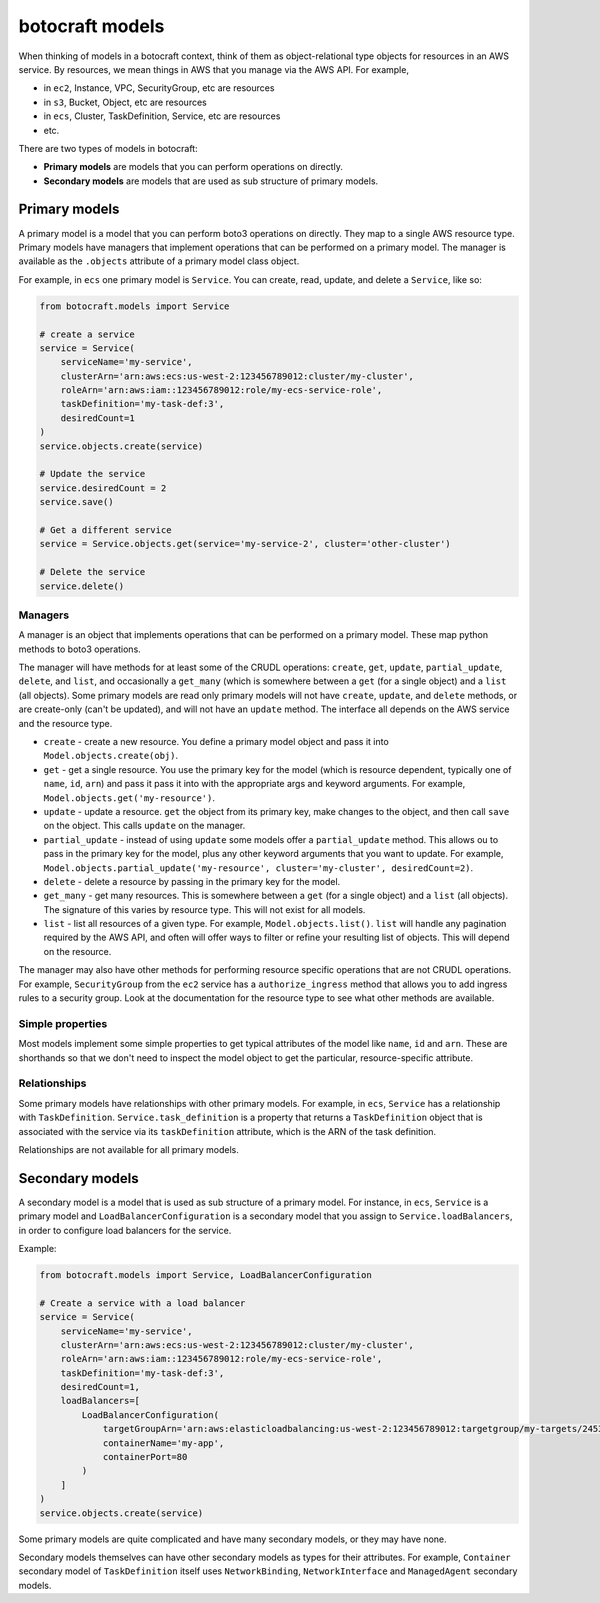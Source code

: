 botocraft models
================

When thinking of models in a botocraft context, think of them as
object-relational type objects for resources in an AWS service.  By resources, we
mean things in AWS that you manage via the AWS API.  For example,

* in ``ec2``, Instance, VPC, SecurityGroup, etc are resources
* in ``s3``, Bucket, Object, etc are resources
* in ``ecs``, Cluster, TaskDefinition, Service, etc are resources
* etc.

There are two types of models in botocraft:

* **Primary models** are models that you can perform operations on directly.
* **Secondary models** are models that are used as sub structure of primary models.

Primary models
--------------

A primary model is a model that you can perform boto3 operations on directly.  They
map to a single AWS resource type.  Primary models have managers that implement
operations that can be performed on a primary model.  The manager is available
as the ``.objects`` attribute of a primary model class object.

For example, in ``ecs`` one primary model is ``Service``.  You can create, read,
update, and delete a ``Service``, like so:

.. code-block:: python

    from botocraft.models import Service

    # create a service
    service = Service(
        serviceName='my-service',
        clusterArn='arn:aws:ecs:us-west-2:123456789012:cluster/my-cluster',
        roleArn='arn:aws:iam::123456789012:role/my-ecs-service-role',
        taskDefinition='my-task-def:3',
        desiredCount=1
    )
    service.objects.create(service)

    # Update the service
    service.desiredCount = 2
    service.save()

    # Get a different service
    service = Service.objects.get(service='my-service-2', cluster='other-cluster')

    # Delete the service
    service.delete()

Managers
^^^^^^^^

A manager is an object that implements operations that can be performed on a
primary model.  These map python methods to boto3 operations.

The manager will have methods for at least some of the CRUDL operations:
``create``, ``get``, ``update``, ``partial_update``, ``delete``, and ``list``,
and occasionally a ``get_many`` (which is somewhere between a ``get`` (for a
single object) and a ``list`` (all objects).   Some primary models are read only
primary models will not have ``create``, ``update``, and ``delete`` methods, or
are create-only (can't be updated), and will not have an ``update`` method.
The interface all depends on the AWS service and the resource type.

* ``create`` - create a new resource.  You define a primary model object and
  pass it into ``Model.objects.create(obj)``.
* ``get`` - get a single resource.  You use the primary key for the model (which is
  resource dependent, typically one of ``name``, ``id``, ``arn``) and pass it
  pass it into with the appropriate args and keyword arguments.  For example,
  ``Model.objects.get('my-resource')``.
* ``update`` - update a resource.  ``get`` the object from its primary key, make
  changes to the object, and then call ``save`` on the object.  This calls ``update``
  on the manager.
* ``partial_update`` - instead of using ``update`` some models offer a ``partial_update``
  method.  This allows ou to pass in the primary key for the model, plus any other
  keyword arguments that you want to update.  For example,
  ``Model.objects.partial_update('my-resource', cluster='my-cluster', desiredCount=2)``.
* ``delete`` - delete a resource by passing in the primary key for the model.
* ``get_many`` - get many resources.  This is somewhere between a ``get`` (for a
  single object) and a ``list`` (all objects).  The signature of this varies by
  resource type.  This will not exist for all models.
* ``list`` - list all resources of a given type.  For example, ``Model.objects.list()``.
  ``list`` will handle any pagination required by the AWS API, and often will offer
  ways to filter or refine your resulting list of objects.  This will depend on the
  resource.

The manager may also have other methods for performing resource specific
operations that are not CRUDL operations.  For example, ``SecurityGroup`` from the
``ec2`` service has a ``authorize_ingress`` method that allows you to add ingress
rules to a security group.  Look at the documentation for the resource type to
see what other methods are available.

Simple properties
^^^^^^^^^^^^^^^^^

Most models implement some simple properties to get typical attributes of the
model like ``name``, ``id`` and ``arn``.  These are shorthands so that we don't
need to inspect the model object to get the particular, resource-specific
attribute.

Relationships
^^^^^^^^^^^^^

Some primary models have relationships with other primary models.  For example,
in ``ecs``, ``Service`` has a relationship with ``TaskDefinition``.
``Service.task_definition`` is a property that returns a ``TaskDefinition``
object that is associated with the service via its ``taskDefinition`` attribute,
which is the ARN of the task definition.

Relationships are not available for all primary models.

Secondary models
----------------

A secondary model is a model that is used as sub structure of a primary model.
For instance, in ``ecs``, ``Service`` is a primary model and
``LoadBalancerConfiguration`` is a secondary model that you assign to
``Service.loadBalancers``, in order to configure load balancers for the service.

Example:

.. code-block:: python

    from botocraft.models import Service, LoadBalancerConfiguration

    # Create a service with a load balancer
    service = Service(
        serviceName='my-service',
        clusterArn='arn:aws:ecs:us-west-2:123456789012:cluster/my-cluster',
        roleArn='arn:aws:iam::123456789012:role/my-ecs-service-role',
        taskDefinition='my-task-def:3',
        desiredCount=1,
        loadBalancers=[
            LoadBalancerConfiguration(
                targetGroupArn='arn:aws:elasticloadbalancing:us-west-2:123456789012:targetgroup/my-targets/2453ed029918f21f',
                containerName='my-app',
                containerPort=80
            )
        ]
    )
    service.objects.create(service)

Some primary models are quite complicated and have many secondary models, or they may
have none.

Secondary models themselves can have other secondary models as types for their
attributes.  For example, ``Container`` secondary model of ``TaskDefinition`` itself
uses ``NetworkBinding``, ``NetworkInterface`` and ``ManagedAgent`` secondary models.